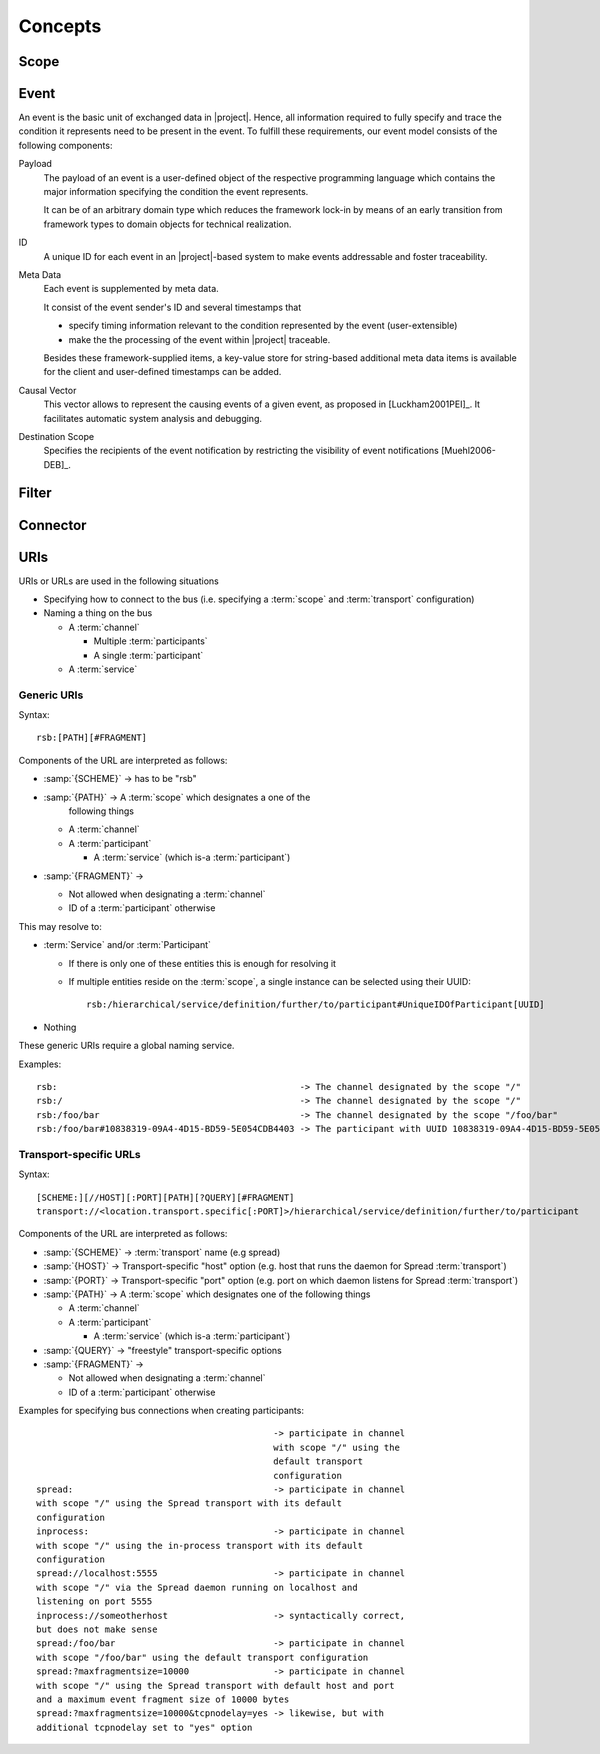 Concepts
********

Scope
=====

Event
=====

An event is the basic unit of exchanged data in |project|. Hence, all
information required to fully specify and trace the condition it
represents need to be present in the event. To fulfill these
requirements, our event model consists of the following components:

Payload
    The payload of an event is a user-defined object of the respective
    programming language which contains the major information
    specifying the condition the event represents.

    It can be of an arbitrary domain type which reduces the framework
    lock-in by means of an early transition from framework types to
    domain objects for technical realization.
ID
    A unique ID for each event in an |project|-based system to make events
    addressable and foster traceability.
Meta Data
    Each event is supplemented by meta data.

    It consist of the event sender's ID and several timestamps that

    * specify timing information relevant to the condition represented
      by the event (user-extensible)
    * make the the processing of the event within |project| traceable.

    Besides these framework-supplied items, a key-value store for
    string-based additional meta data items is available for the
    client and user-defined timestamps can be added.
Causal Vector
    This vector allows to represent the causing events of a given
    event, as proposed in [Luckham2001PEI]_.  It facilitates
    automatic system analysis and debugging.
Destination Scope
    Specifies the recipients of the event notification by restricting
    the visibility of event notifications [Muehl2006-DEB]_.

Filter
======

Connector
=========

URIs
====

URIs or URLs are used in the following situations

* Specifying how to connect to the bus (i.e. specifying a
  :term:`scope` and :term:`transport` configuration)
* Naming a thing on the bus

  * A :term:`channel`

    * Multiple :term:`participants`
    * A single :term:`participant`
  * A :term:`service`

Generic URIs
------------

Syntax::

  rsb:[PATH][#FRAGMENT]

Components of the URL are interpreted as follows:

* :samp:`{SCHEME}`   -> has to be "rsb"
* :samp:`{PATH}`     -> A :term:`scope` which designates a one of the
                  following things

  * A :term:`channel`
  * A :term:`participant`

    * A :term:`service` (which is-a :term:`participant`)
* :samp:`{FRAGMENT}` ->

  * Not allowed when designating a :term:`channel`
  * ID of a :term:`participant` otherwise

This may resolve to:

* :term:`Service` and/or :term:`Participant`

  * If there is only one of these entities this is enough for
    resolving it
  * If multiple entities reside on the :term:`scope`, a
    single instance can be selected using their UUID::

      rsb:/hierarchical/service/definition/further/to/participant#UniqueIDOfParticipant[UUID]
* Nothing

These generic URIs require a global naming service.

Examples::

  rsb:                                              -> The channel designated by the scope "/"
  rsb:/                                             -> The channel designated by the scope "/"
  rsb:/foo/bar                                      -> The channel designated by the scope "/foo/bar"
  rsb:/foo/bar#10838319-09A4-4D15-BD59-5E054CDB4403 -> The participant with UUID 10838319-09A4-4D15-BD59-5E054CDB4403

Transport-specific URLs
-----------------------

Syntax::

  [SCHEME:][//HOST][:PORT][PATH][?QUERY][#FRAGMENT]
  transport://<location.transport.specific[:PORT]>/hierarchical/service/definition/further/to/participant

Components of the URL are interpreted as follows:

* :samp:`{SCHEME}`   -> :term:`transport` name (e.g spread)
* :samp:`{HOST}`     -> Transport-specific "host" option (e.g. host that runs the daemon for Spread :term:`transport`)
* :samp:`{PORT}`     -> Transport-specific "port" option (e.g. port on which daemon listens for Spread :term:`transport`)
* :samp:`{PATH}`     -> A :term:`scope` which designates one of the following things

  * A :term:`channel`
  * A :term:`participant`

    * A :term:`service` (which is-a :term:`participant`)
* :samp:`{QUERY}`    -> "freestyle" transport-specific options
* :samp:`{FRAGMENT}` ->

  * Not allowed when designating a :term:`channel`
  * ID of a :term:`participant` otherwise

Examples for specifying bus connections when creating participants::

					       -> participate in channel
					       with scope "/" using the
					       default transport
					       configuration
  spread:                                      -> participate in channel
  with scope "/" using the Spread transport with its default
  configuration
  inprocess:                                   -> participate in channel
  with scope "/" using the in-process transport with its default
  configuration
  spread://localhost:5555                      -> participate in channel
  with scope "/" via the Spread daemon running on localhost and
  listening on port 5555
  inprocess://someotherhost                    -> syntactically correct,
  but does not make sense
  spread:/foo/bar                              -> participate in channel
  with scope "/foo/bar" using the default transport configuration
  spread:?maxfragmentsize=10000                -> participate in channel
  with scope "/" using the Spread transport with default host and port
  and a maximum event fragment size of 10000 bytes
  spread:?maxfragmentsize=10000&tcpnodelay=yes -> likewise, but with
  additional tcpnodelay set to "yes" option

.. Implementations
.. ---------------
..
.. =========== ==============================================
.. Language    File(s)
.. =========== ==============================================
.. C++         *not yet implemented*
.. Java        *not yet implemented*
.. Python      *not yet implemented*
.. Common Lisp |repository_versioned|/cl/cl-rsb/src/uris.lisp
.. =========== ==============================================
